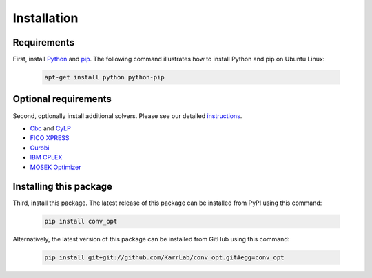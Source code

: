 Installation
============

Requirements
--------------------------

First, install `Python <https://www.python.org>`_ and `pip <https://pip.pypa.io>`_. The following command illustrates how to install Python and pip on Ubuntu Linux:

    .. code-block:: bash

        apt-get install python python-pip


Optional requirements
--------------------------

Second, optionally install additional solvers. Please see our detailed `instructions <http://intro-to-wc-modeling.readthedocs.io/en/latest/installation.html>`_.

* `Cbc <https://projects.coin-or.org/cbc>`_ and `CyLP <mpy.github.io/CyLPdoc/>`_
* `FICO XPRESS <http://www.fico.com/en/products/fico-xpress-optimization>`_
* `Gurobi <http://www.gurobi.com/products/gurobi-optimizer>`_
* `IBM CPLEX <https://www-01.ibm.com/software/commerce/optimization/cplex-optimizer>`_
* `MOSEK Optimizer <https://www.mosek.com>`_


Installing this package
---------------------------

Third, install this package. The latest release of this package can be installed from PyPI using this command:

    .. code-block:: bash

        pip install conv_opt

Alternatively, the latest version of this package can be installed from GitHub using this command:

    .. code-block:: bash

        pip install git+git://github.com/KarrLab/conv_opt.git#egg=conv_opt
